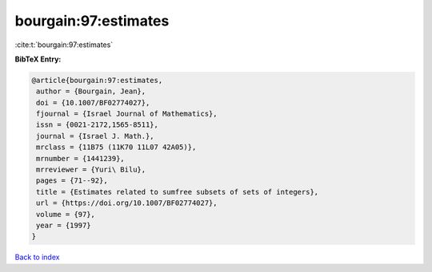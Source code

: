bourgain:97:estimates
=====================

:cite:t:`bourgain:97:estimates`

**BibTeX Entry:**

.. code-block:: bibtex

   @article{bourgain:97:estimates,
    author = {Bourgain, Jean},
    doi = {10.1007/BF02774027},
    fjournal = {Israel Journal of Mathematics},
    issn = {0021-2172,1565-8511},
    journal = {Israel J. Math.},
    mrclass = {11B75 (11K70 11L07 42A05)},
    mrnumber = {1441239},
    mrreviewer = {Yuri\ Bilu},
    pages = {71--92},
    title = {Estimates related to sumfree subsets of sets of integers},
    url = {https://doi.org/10.1007/BF02774027},
    volume = {97},
    year = {1997}
   }

`Back to index <../By-Cite-Keys.rst>`_
